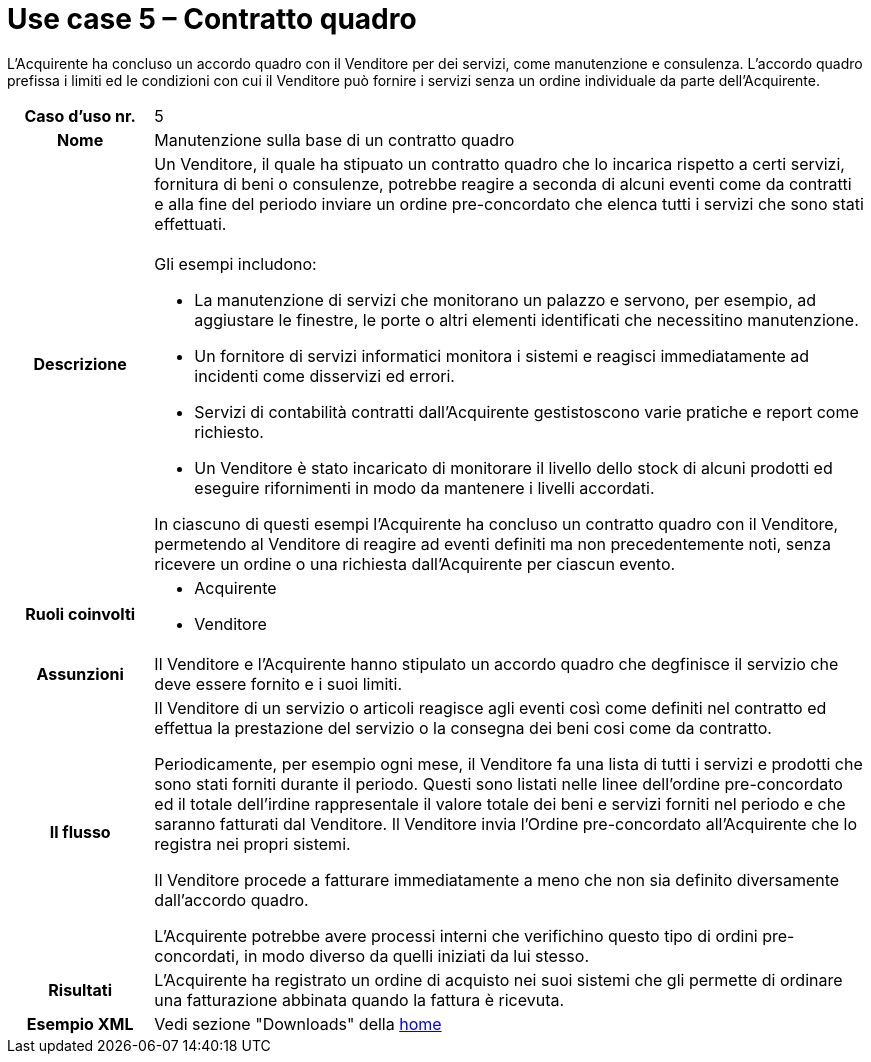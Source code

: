 [[use-case-5-framework-contract]]
= Use case 5 – Contratto quadro

L'Acquirente ha concluso un accordo quadro con il Venditore per dei servizi, come manutenzione e consulenza. L'accordo quadro prefissa i limiti ed le condizioni con cui il Venditore può fornire i servizi senza un ordine individuale da parte dell'Acquirente.

[cols="1h,5",]
|====
|Caso d’uso nr.
|5

|Nome
|Manutenzione sulla base di un contratto quadro

|Descrizione
a|Un Venditore, il quale ha stipuato un contratto quadro che lo incarica rispetto a certi servizi, fornitura di beni o consulenze, potrebbe reagire a seconda di alcuni eventi come da contratti e alla fine del periodo inviare un ordine pre-concordato che elenca tutti i servizi che sono stati effettuati. +
 +
Gli esempi includono:

* La manutenzione di servizi che monitorano un palazzo e servono, per esempio, ad aggiustare le finestre, le porte o altri elementi identificati che necessitino manutenzione.
* Un fornitore di servizi informatici monitora i sistemi e reagisci immediatamente ad incidenti come disservizi ed errori.
* Servizi di contabilità contratti dall'Acquirente gestistoscono varie pratiche e report come richiesto.
* Un Venditore è stato incaricato di monitorare il livello dello stock di alcuni prodotti ed eseguire rifornimenti in modo da mantenere i livelli accordati.

In ciascuno di questi esempi l'Acquirente ha concluso un contratto quadro con il Venditore, permetendo al Venditore di reagire ad eventi definiti ma non precedentemente noti, senza ricevere un ordine o una richiesta dall'Acquirente per ciascun evento.

|Ruoli coinvolti
a| * Acquirente
* Venditore

|Assunzioni 
|Il Venditore e l'Acquirente hanno stipulato un accordo quadro che degfinisce il servizio che deve essere fornito e i suoi limiti.

|Il flusso
|Il Venditore di un servizio o articoli reagisce agli eventi così come definiti nel contratto ed effettua la prestazione del servizio o la consegna dei beni cosi come da contratto.

Periodicamente, per esempio ogni mese, il Venditore fa una lista di tutti i servizi e prodotti che sono stati forniti durante il periodo. Questi sono listati nelle linee dell'ordine pre-concordato ed il totale dell'irdine rappresentale il valore totale dei beni e servizi forniti nel periodo e che saranno fatturati dal Venditore. Il Venditore invia l'Ordine pre-concordato all'Acquirente che lo registra nei propri sistemi.

Il Venditore procede a fatturare immediatamente a meno che non sia definito diversamente dall'accordo quadro.

L'Acquirente potrebbe avere processi interni che verifichino questo tipo di ordini pre-concordati, in modo diverso da quelli iniziati da lui stesso.

|Risultati
|L'Acquirente ha registrato un ordine di acquisto nei suoi sistemi che gli permette di ordinare una fatturazione abbinata quando la fattura è ricevuta.

|Esempio XML
|Vedi sezione "Downloads" della https://notier.regione.emilia-romagna.it/docs/[home]

|====
